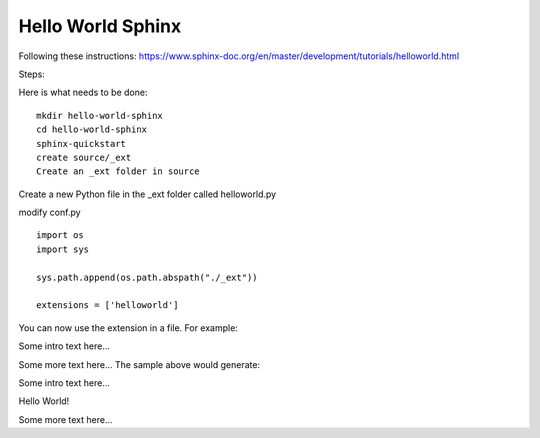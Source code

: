 Hello World Sphinx
===================

Following these instructions:
https://www.sphinx-doc.org/en/master/development/tutorials/helloworld.html

Steps:

Here is what needs to be done:: 

    mkdir hello-world-sphinx
    cd hello-world-sphinx
    sphinx-quickstart
    create source/_ext
    Create an _ext folder in source

Create a new Python file in the _ext folder called helloworld.py

modify conf.py
:: 

    import os
    import sys

    sys.path.append(os.path.abspath("./_ext"))

    extensions = ['helloworld']

You can now use the extension in a file. For example:

Some intro text here...

.. helloworld::

Some more text here...
The sample above would generate:

Some intro text here...

Hello World!

Some more text here...

.. code-block:: 
    :linenos:
    cd html
    python3 -m http.server
    http://0.0.0.0:8000/
